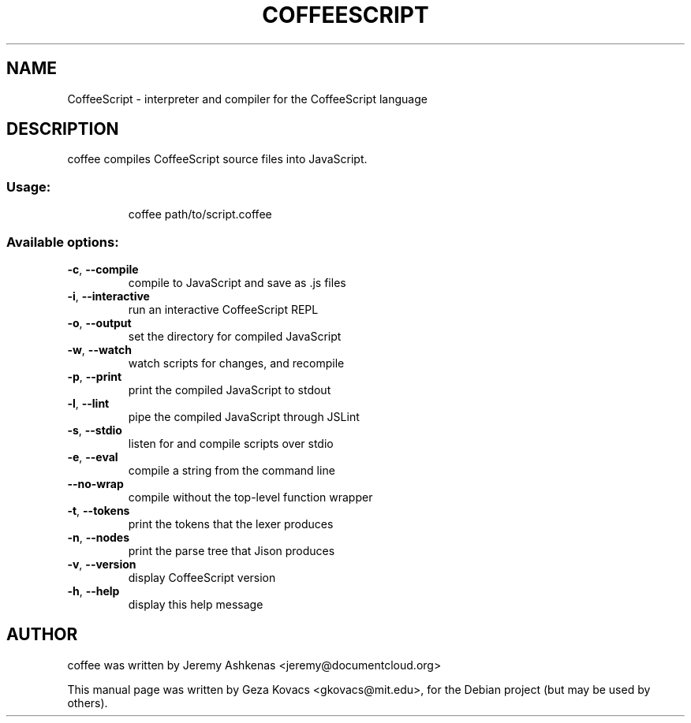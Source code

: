 .\" DO NOT MODIFY THIS FILE!  It was generated by help2man 1.36.
.TH COFFEESCRIPT "1" "March 2010" "CoffeeScript version 0.5.6" "User Commands"
.SH NAME
CoffeeScript \- interpreter and compiler for the CoffeeScript language
.SH DESCRIPTION
coffee compiles CoffeeScript source files into JavaScript.
.SS "Usage:"
.IP
coffee path/to/script.coffee
.SS "Available options:"
.TP
\fB\-c\fR, \fB\-\-compile\fR
compile to JavaScript and save as .js files
.TP
\fB\-i\fR, \fB\-\-interactive\fR
run an interactive CoffeeScript REPL
.TP
\fB\-o\fR, \fB\-\-output\fR
set the directory for compiled JavaScript
.TP
\fB\-w\fR, \fB\-\-watch\fR
watch scripts for changes, and recompile
.TP
\fB\-p\fR, \fB\-\-print\fR
print the compiled JavaScript to stdout
.TP
\fB\-l\fR, \fB\-\-lint\fR
pipe the compiled JavaScript through JSLint
.TP
\fB\-s\fR, \fB\-\-stdio\fR
listen for and compile scripts over stdio
.TP
\fB\-e\fR, \fB\-\-eval\fR
compile a string from the command line
.TP
\fB\-\-no\-wrap\fR
compile without the top\-level function wrapper
.TP
\fB\-t\fR, \fB\-\-tokens\fR
print the tokens that the lexer produces
.TP
\fB\-n\fR, \fB\-\-nodes\fR
print the parse tree that Jison produces
.TP
\fB\-v\fR, \fB\-\-version\fR
display CoffeeScript version
.TP
\fB\-h\fR, \fB\-\-help\fR
display this help message
.SH AUTHOR
coffee was written by Jeremy Ashkenas <jeremy@documentcloud.org>
.PP
This manual page was written by Geza Kovacs <gkovacs@mit.edu>,
for the Debian project (but may be used by others).
